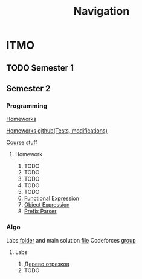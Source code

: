 #+TITLE: Navigation
* ITMO
** TODO Semester 1
** Semester 2
*** Programming
[[http://www.kgeorgiy.info/courses/paradigms/homeworks.html][Homeworks]]

[[https://www.kgeorgiy.info/git/geo/paradigms-2020][Homeworks github(Tests, modifications)]]

[[http://www.kgeorgiy.info/courses/paradigms/][Course stuff]]
**** Homework
1. TODO
2. TODO
3. TODO
4. TODO
5. TODO
6. [[file:Sem2/programming/HW6/functionalExpression.js][Functional Expression]]
7. [[file:Sem2/programming/HW7/objectExpression.js][Object Expression]]
8. [[file:Sem2/programming/HW8/objectExpression.js][Prefix Parser]]
*** Algo
Labs [[file:Sem2/algo/labs/][folder]] and main solution [[file:Sem2/algo/labs/sol.cpp][file]]
Codeforces [[https://codeforces.com/group/QmrArgR1Jp/contests][group]]
**** Labs
1. [[file:Sem2/algo/labs/lab1/][Дерево отрезков]]
2. TODO
